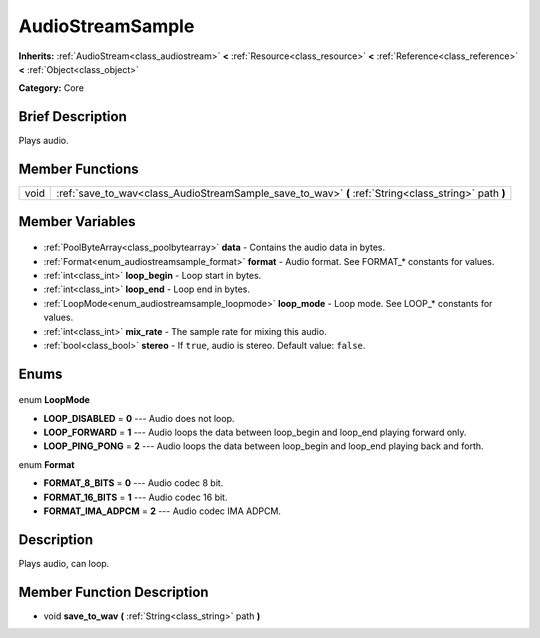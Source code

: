 .. Generated automatically by doc/tools/makerst.py in Godot's source tree.
.. DO NOT EDIT THIS FILE, but the AudioStreamSample.xml source instead.
.. The source is found in doc/classes or modules/<name>/doc_classes.

.. _class_AudioStreamSample:

AudioStreamSample
=================

**Inherits:** :ref:`AudioStream<class_audiostream>` **<** :ref:`Resource<class_resource>` **<** :ref:`Reference<class_reference>` **<** :ref:`Object<class_object>`

**Category:** Core

Brief Description
-----------------

Plays audio.

Member Functions
----------------

+-------+------------------------------------------------------------------------------------------------------+
| void  | :ref:`save_to_wav<class_AudioStreamSample_save_to_wav>` **(** :ref:`String<class_string>` path **)** |
+-------+------------------------------------------------------------------------------------------------------+

Member Variables
----------------

  .. _class_AudioStreamSample_data:

- :ref:`PoolByteArray<class_poolbytearray>` **data** - Contains the audio data in bytes.

  .. _class_AudioStreamSample_format:

- :ref:`Format<enum_audiostreamsample_format>` **format** - Audio format. See FORMAT\_\* constants for values.

  .. _class_AudioStreamSample_loop_begin:

- :ref:`int<class_int>` **loop_begin** - Loop start in bytes.

  .. _class_AudioStreamSample_loop_end:

- :ref:`int<class_int>` **loop_end** - Loop end in bytes.

  .. _class_AudioStreamSample_loop_mode:

- :ref:`LoopMode<enum_audiostreamsample_loopmode>` **loop_mode** - Loop mode. See LOOP\_\* constants for values.

  .. _class_AudioStreamSample_mix_rate:

- :ref:`int<class_int>` **mix_rate** - The sample rate for mixing this audio.

  .. _class_AudioStreamSample_stereo:

- :ref:`bool<class_bool>` **stereo** - If ``true``, audio is stereo. Default value: ``false``.


Enums
-----

  .. _enum_AudioStreamSample_LoopMode:

enum **LoopMode**

- **LOOP_DISABLED** = **0** --- Audio does not loop.
- **LOOP_FORWARD** = **1** --- Audio loops the data between loop_begin and loop_end playing forward only.
- **LOOP_PING_PONG** = **2** --- Audio loops the data between loop_begin and loop_end playing back and forth.

  .. _enum_AudioStreamSample_Format:

enum **Format**

- **FORMAT_8_BITS** = **0** --- Audio codec 8 bit.
- **FORMAT_16_BITS** = **1** --- Audio codec 16 bit.
- **FORMAT_IMA_ADPCM** = **2** --- Audio codec IMA ADPCM.


Description
-----------

Plays audio, can loop.

Member Function Description
---------------------------

.. _class_AudioStreamSample_save_to_wav:

- void **save_to_wav** **(** :ref:`String<class_string>` path **)**


